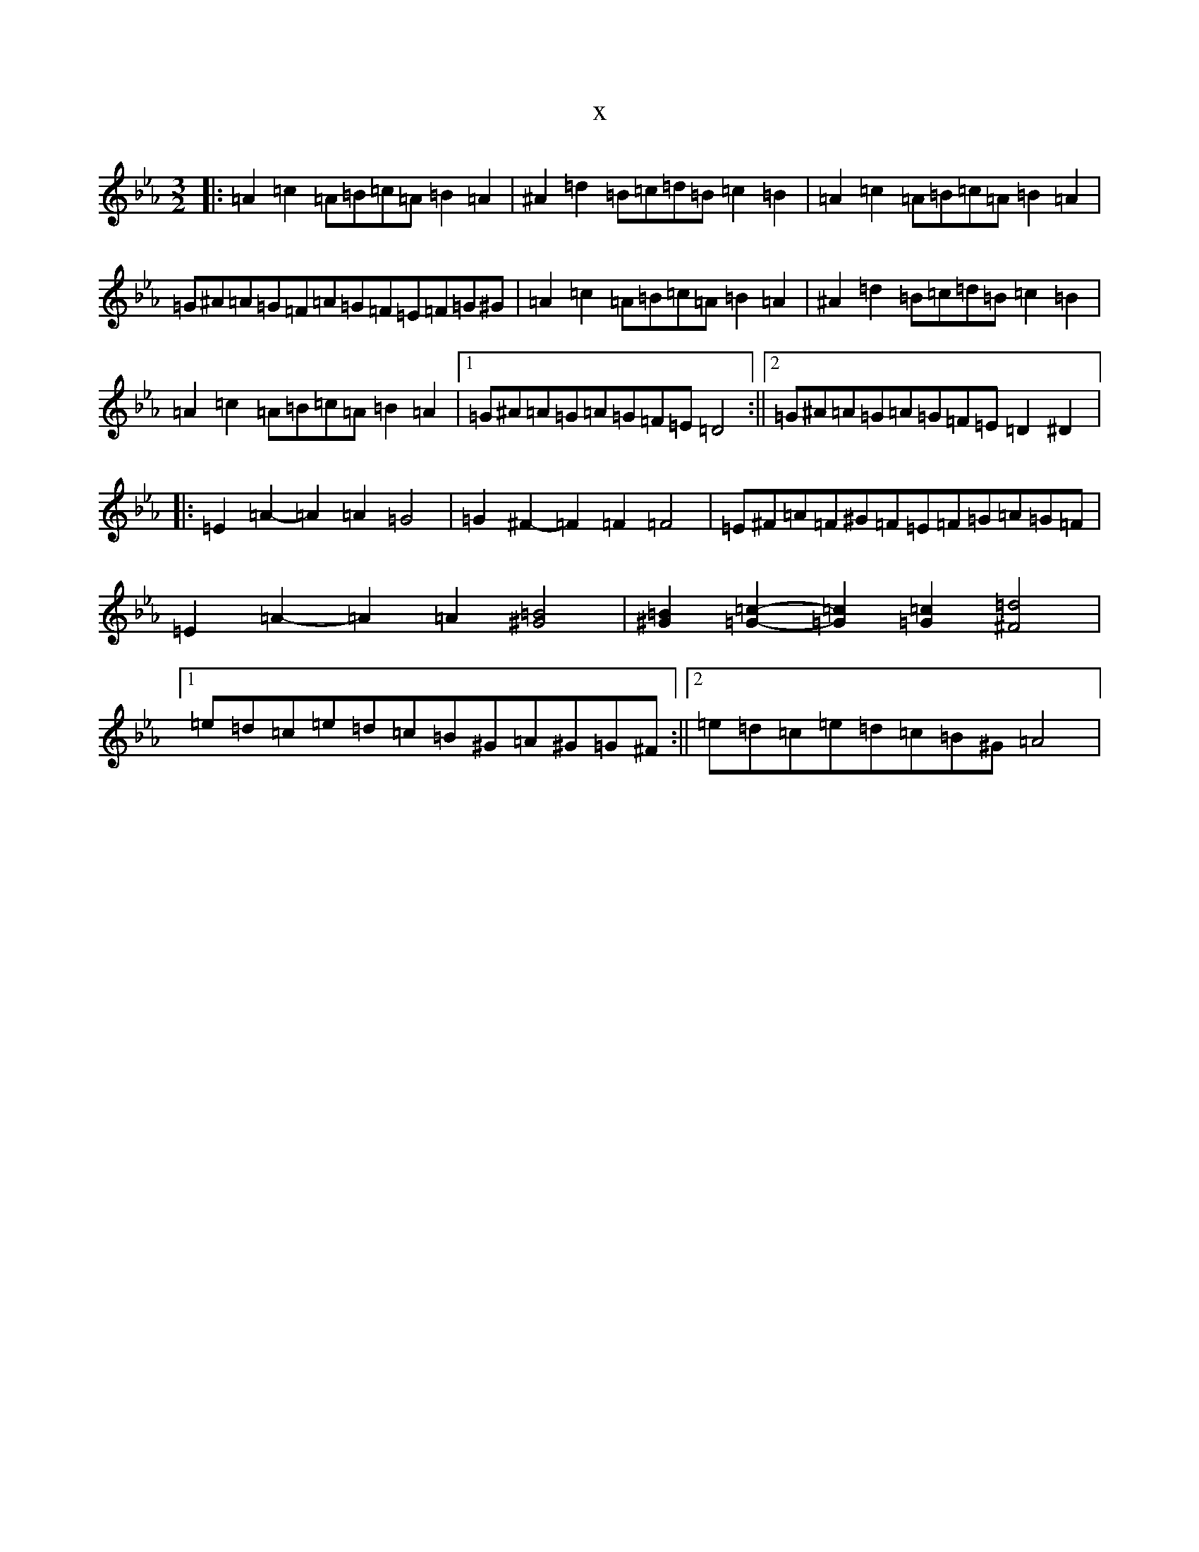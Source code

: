 X:16658
T:x
L:1/8
M:3/2
K: C minor
|:=A2=c2=A=B=c=A=B2=A2|^A2=d2=B=c=d=B=c2=B2|=A2=c2=A=B=c=A=B2=A2|=G^A=A=G=F=A=G=F=E=F=G^G|=A2=c2=A=B=c=A=B2=A2|^A2=d2=B=c=d=B=c2=B2|=A2=c2=A=B=c=A=B2=A2|1=G^A=A=G=A=G=F=E=D4:||2=G^A=A=G=A=G=F=E=D2^D2|:=E2=A2-=A2=A2=G4|=G2^F2-=F2=F2=F4|=E^F=A=F^G=F=E=F=G=A=G=F|=E2=A2-=A2=A2[^G4=B4]|[^G2=B2][=G2=c2]-[=G2=c2][=G2=c2][^F4=d4]|1=e=d=c=e=d=c=B^G=A^G=G^F:||2=e=d=c=e=d=c=B^G=A4|